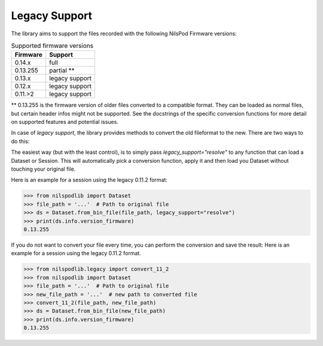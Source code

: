 ==============
Legacy Support
==============


The library aims to support the files recorded with the following NilsPod Firmware versions:

.. table:: Supported firmware versions

  ==========  ==============
  Firmware       Support
  ==========  ==============
  0.14.x      full
  0.13.255    partial **
  0.13.x      legacy support
  0.12.x      legacy support
  0.11.>2     legacy support
  ==========  ==============


\*\* 0.13.255 is the firmware version of older files converted to a compatible format.
They can be loaded as normal files, but certain header infos might not be supported.
See the docstrings of the specific conversion functions for more detail on supported features and potential issues.

In case of *legacy support*, the library provides methods to convert the old fileformat to the new.
There are two ways to do this:

The easiest way (but with the least control), is to simply pass `legacy_support="resolve"` to any function that can load a Dataset or Session.
This will automatically pick a conversion function, apply it and then load you Dataset without touching your original file.

Here is an example for a session using the legacy 0.11.2 format:

>>> from nilspodlib import Dataset
>>> file_path = '...'  # Path to original file
>>> ds = Dataset.from_bin_file(file_path, legacy_support="resolve")
>>> print(ds.info.version_firmware)
0.13.255

If you do not want to convert your file every time, you can perform the conversion and save the result:
Here is an example for a session using the legacy 0.11.2 format.

>>> from nilspodlib.legacy import convert_11_2
>>> from nilspodlib import Dataset
>>> file_path = '...'  # Path to original file
>>> new_file_path = '...'  # new path to converted file
>>> convert_11_2(file_path, new_file_path)
>>> ds = Dataset.from_bin_file(new_file_path)
>>> print(ds.info.version_firmware)
0.13.255
